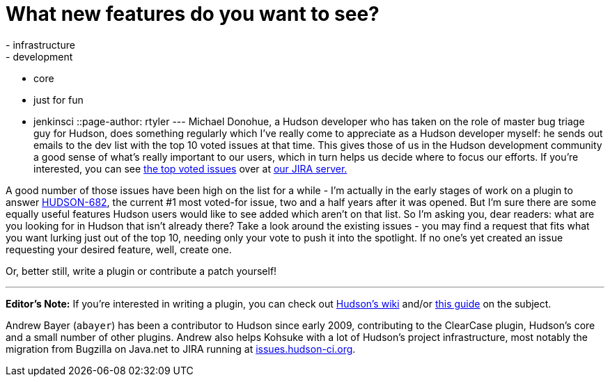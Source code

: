 = What new features do you want to see?
:nodeid: 186
:created: 1267537500
:tags:
  - infrastructure
  - development
  - core
  - just for fun
  - jenkinsci
::page-author: rtyler
---
Michael Donohue, a Hudson developer who has taken on the role of master bug triage guy for Hudson, does something regularly which I've really come to appreciate as a Hudson developer myself: he sends out emails to the dev list with the top 10 voted issues at that time. This gives those of us in the Hudson development community a good sense of what's really important to our users, which in turn helps us decide where to focus our efforts. If you're interested, you can see https://issues.hudson-ci.org/secure/IssueNavigator.jspa?mode=hide&requestId=10045[the top voted issues] over at https://issues.hudson-ci.org[our JIRA server.]

A good number of those issues have been high on the list for a while - I'm actually in the early stages of work on a plugin to answer https://issues.jenkins.io/browse/JENKINS-682[HUDSON-682], the current #1 most voted-for issue, two and a half years after it was opened. But I'm sure there are some equally useful features Hudson users would like to see added which aren't on that list. So I'm asking you, dear readers: what are you looking for in Hudson that isn't already there? Take a look around the existing issues - you may find a request that fits what you want lurking just out of the top 10, needing only your vote to push it into the spotlight. If no one's yet created an issue requesting your desired feature, well, create one.

Or, better still, write a plugin or contribute a patch yourself!

'''

*Editor's Note:*  If you're interested in writing a plugin, you can check out https://wiki.jenkins.io[Hudson's wiki] and/or https://wiki.jenkins.io/display/JENKINS/Plugin+tutorial[this guide] on the subject.

Andrew Bayer (`abayer`) has been a contributor to Hudson since early 2009, contributing to the ClearCase plugin, Hudson's core and a small number of other plugins. Andrew also helps Kohsuke with a lot of Hudson's project infrastructure, most notably the migration from Bugzilla on Java.net to JIRA running at https://issues.hudson-ci.org[issues.hudson-ci.org].
